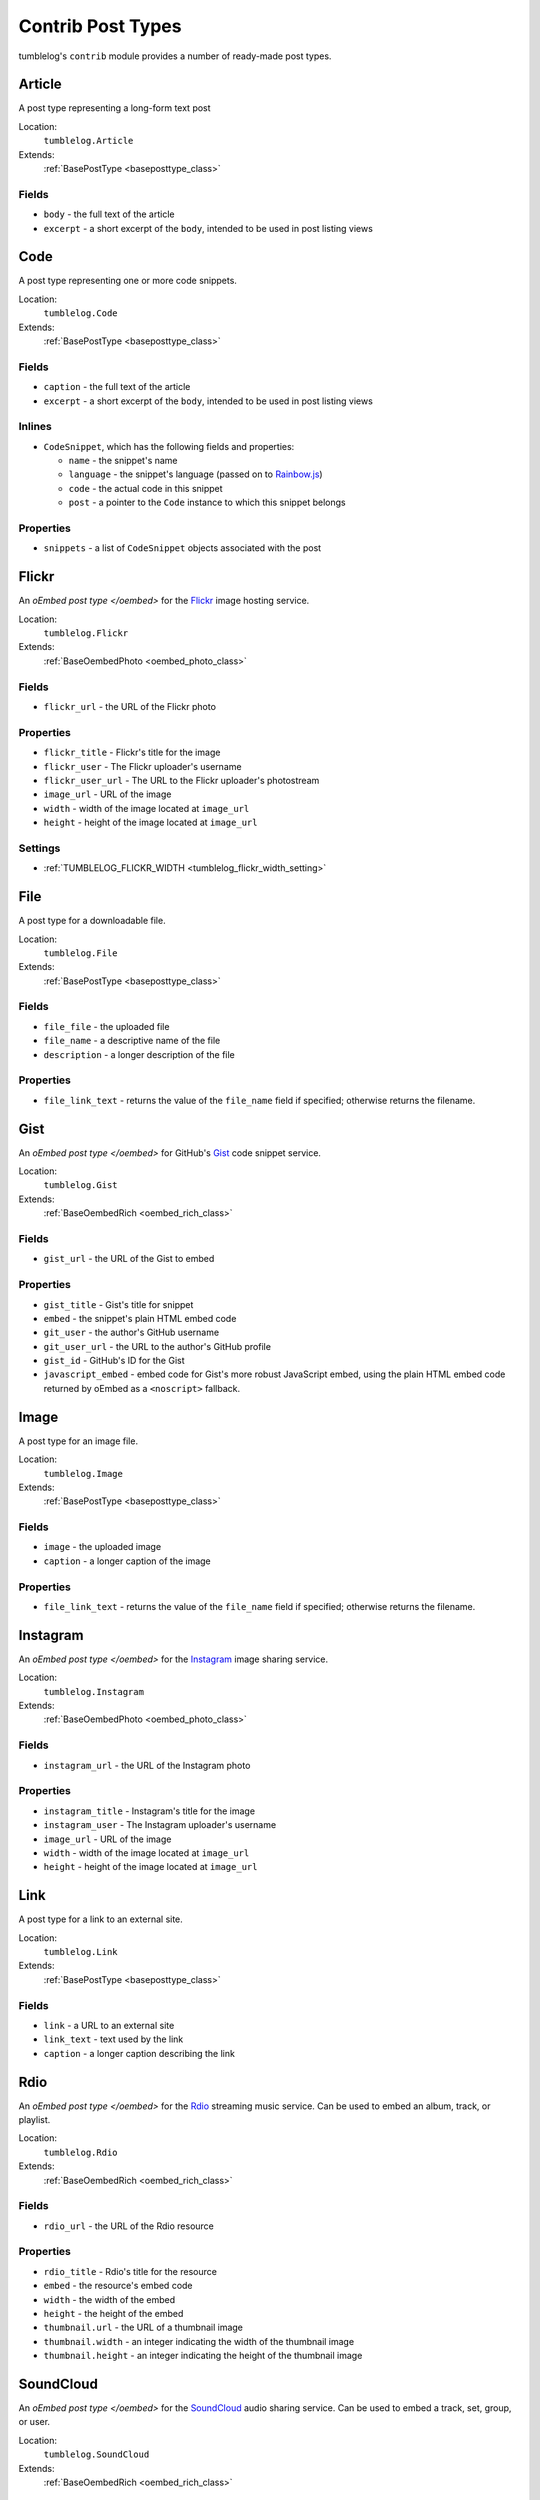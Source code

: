 ==================
Contrib Post Types
==================

tumblelog's ``contrib`` module provides a number of ready-made post types.

.. _article_post_type:

-------
Article
-------

A post type representing a long-form text post

Location:
  ``tumblelog.Article``

Extends:
  :ref:`BasePostType <baseposttype_class>`

Fields
------

- ``body`` - the full text of the article
- ``excerpt`` - a short excerpt of the ``body``, intended to be used in post listing views

.. _code_post_type:

----
Code
----

A post type representing one or more code snippets.

Location:
  ``tumblelog.Code``

Extends:
  :ref:`BasePostType <baseposttype_class>`

Fields
------

- ``caption`` - the full text of the article
- ``excerpt`` - a short excerpt of the ``body``, intended to be used in post listing views

Inlines
-------

- ``CodeSnippet``, which has the following fields and properties:

  - ``name`` - the snippet's name
  - ``language`` - the snippet's language (passed on to `Rainbow.js <http://rainbowco.de/>`_)
  - ``code`` - the actual code in this snippet
  - ``post`` - a pointer to the ``Code`` instance to which this snippet belongs

Properties
----------
- ``snippets`` - a list of ``CodeSnippet`` objects associated with the post

.. _flickr_post_type:

------
Flickr
------

An `oEmbed post type </oembed>` for the `Flickr <http://flickr.com>`_ image hosting service.

Location:
  ``tumblelog.Flickr``

Extends:
  :ref:`BaseOembedPhoto <oembed_photo_class>`

Fields
------

- ``flickr_url`` - the URL of the Flickr photo

Properties
----------

- ``flickr_title`` - Flickr's title for the image
- ``flickr_user`` - The Flickr uploader's username
- ``flickr_user_url`` - The URL to the Flickr uploader's photostream
- ``image_url`` - URL of the image
- ``width`` - width of the image located at ``image_url``
- ``height`` - height of the image located at ``image_url``

Settings
--------

- :ref:`TUMBLELOG_FLICKR_WIDTH <tumblelog_flickr_width_setting>`

----
File
----

A post type for a downloadable file.

Location:
  ``tumblelog.File``

Extends:
  :ref:`BasePostType <baseposttype_class>`

Fields
------

- ``file_file`` - the uploaded file
- ``file_name`` - a descriptive name of the file
- ``description`` - a longer description of the file

Properties
----------

- ``file_link_text`` - returns the value of the ``file_name`` field if specified; otherwise returns the filename.

----
Gist
----

An `oEmbed post type </oembed>` for GitHub's `Gist <https://gist.github.com/>`_ code snippet service.

Location:
  ``tumblelog.Gist``

Extends:
  :ref:`BaseOembedRich <oembed_rich_class>`

Fields
------

- ``gist_url`` - the URL of the Gist to embed

Properties
----------

- ``gist_title`` - Gist's title for snippet
- ``embed`` - the snippet's plain HTML embed code
- ``git_user`` - the author's GitHub username
- ``git_user_url`` - the URL to the author's GitHub profile
- ``gist_id`` - GitHub's ID for the Gist
- ``javascript_embed`` - embed code for Gist's more robust JavaScript embed, using the plain HTML embed code returned by oEmbed as a ``<noscript>`` fallback.

-----
Image
-----

A post type for an image file.

Location:
  ``tumblelog.Image``

Extends:
  :ref:`BasePostType <baseposttype_class>`

Fields
------

- ``image`` - the uploaded image
- ``caption`` - a longer caption of the image

Properties
----------

- ``file_link_text`` - returns the value of the ``file_name`` field if specified; otherwise returns the filename.

---------
Instagram
---------

An `oEmbed post type </oembed>` for the `Instagram <http://instagr.am>`_ image sharing service.

Location:
  ``tumblelog.Instagram``

Extends:
  :ref:`BaseOembedPhoto <oembed_photo_class>`

Fields
------

- ``instagram_url`` - the URL of the Instagram photo

Properties
----------

- ``instagram_title`` - Instagram's title for the image
- ``instagram_user`` - The Instagram uploader's username
- ``image_url`` - URL of the image
- ``width`` - width of the image located at ``image_url``
- ``height`` - height of the image located at ``image_url``

----
Link
----

A post type for a link to an external site.

Location:
  ``tumblelog.Link``

Extends:
  :ref:`BasePostType <baseposttype_class>`

Fields
------

- ``link`` - a URL to an external site
- ``link_text`` - text used by the link
- ``caption`` - a longer caption describing the link

----
Rdio
----

An `oEmbed post type </oembed>` for the `Rdio <http://rdio.com>`_ streaming music service. Can be used to embed an album, track, or playlist.

Location:
  ``tumblelog.Rdio``

Extends:
  :ref:`BaseOembedRich <oembed_rich_class>`

Fields
------

- ``rdio_url`` - the URL of the Rdio resource

Properties
----------

- ``rdio_title`` - Rdio's title for the resource
- ``embed`` - the resource's embed code
- ``width`` - the width of the embed
- ``height`` - the height of the embed
- ``thumbnail.url`` - the URL of a thumbnail image
- ``thumbnail.width`` - an integer indicating the width of the thumbnail image
- ``thumbnail.height`` - an integer indicating the height of the thumbnail image

.. _soundcloud_post_type:

----------
SoundCloud
----------

An `oEmbed post type </oembed>` for the `SoundCloud <http://rdio.com>`_ audio sharing service. Can be used to embed a track, set, group, or user.

Location:
  ``tumblelog.SoundCloud``

Extends:
  :ref:`BaseOembedRich <oembed_rich_class>`

Fields
------

- ``soundcloud_url`` - the URL of the Rdio resource
- ``maxwidth`` - the maximum allowable width for embeds
- ``maxheight`` - for SoundCloud tracks, defines the height of the returned player.
- ``color`` - a hex triplet used as an accent color in the SoundCloud embed
- ``auto_play`` - a boolean indicating whether the embed should automatically play on load
- ``show_comments`` - a boolean indicating whether SoundCloud's timed comments should be included in the embed
- ``html5_player`` - a boolean indicating whether SoundCloud's HTML5 player should be used by the embed

Properties
----------

- ``soundcloud_title`` - SoundCloud's title for the resource
- ``soundcloud_description`` - SoundCloud's description of the resource
- ``embed`` - the resource's embed code
- ``width`` - the width of the embed
- ``height`` - the height of the embed

Settings
--------

- :ref:`TUMBLELOG_SOUNDCLOUD_COLOR <tumblelog_soundcloud_color_setting>`

----
Text
----

A post type representing a short text post

Location:
  ``tumblelog.Text``

Extends:
  :ref:`BasePostType <baseposttype_class>`

Fields
------

- ``body`` - the full text of the post

.. _twitter_post_type:

-----
Tweet
-----

An `oEmbed post type </oembed>` for a tweet on `Twitter <https://twitter.com/>`_.

Location:
  ``tumblelog.Tweet``

Extends:
  :ref:`BaseOembedRich <oembed_rich_class>`

Fields
------

- ``tweet_url`` - the URL of the Tweet to embed
- ``hide_media`` - a boolean indicating whether the embed should include any media included in the tweet
- ``hide_thread`` - a boolean indicating whether the embed should include other tweets in the conversation
- ``maxwidth`` - the width of the of the embedded tweet, between 250 and 550 pixels
- ``language`` - a string indicating the ISO 639-1 code of language that should be used by the embed

Properties
----------

- ``width`` - the width of the embedded tweet
- ``embed`` - the tweet's embed code
- ``twitter_user`` - the author's name
- ``twitter_username`` - the author's Twitter username
- ``twitter_user_url`` - the URL to the author's Twitter stream
- ``tweet_id`` - Twitter's ID for this tweet
- ``intents.reply`` - a URL at which you can reply to this tweet
- ``intents.retweet`` - a URL at which you can retweet this tweet
- ``intents.favorite`` - a URL at which you can favorite this tweet
- ``intents.follow`` - a URL at which you can follow this Twitterer

Settings
--------

- :ref:`TUMBLELOG_TWITTER_LANGUAGE <tumblelog_twitter_language_setting>`
- :ref:`TUMBLELOG_TWITTER_WIDTH <tumblelog_twitter_width_setting>`

-----
Vimeo
-----

An `oEmbed post type </oembed>` for the `Vimeo <http://vimeo.com/>`_ video hosting service.

Location:
  ``tumblelog.Vimeo``

Extends:
  :ref:`BaseOembedVideo <oembed_video_class>`

Fields
------

- ``vimeo_url`` - the URL of the video to embed

Properties
----------

- ``vimeo_title`` - Vimeo's title for snippet
- ``embed`` - the video's embed code
- ``vimeo_user`` - the author's Vimeo username
- ``vimeo_user_url`` - the URL to the author's Vimeo profile
- ``vimeo_video_id`` - Vimeo's ID for the video
- ``duration`` - the length of the embedded video, in seconds
- ``thumbnail.url`` - the URL of a thumbnail image
- ``thumbnail.width`` - an integer indicating the width of the thumbnail image
- ``thumbnail.height`` - an integer indicating the height of the thumbnail image

-------
YouTube
-------

An `oEmbed post type </oembed>` for the `YouTube <http://youtube.com/>`_ video hosting service.

Location:
  ``tumblelog.YouTube``

Extends:
  :ref:`BaseOembedVideo <oembed_video_class>`

Fields
------

- ``youtube_url`` - the URL of the video to embed

Properties
----------

- ``youtube_title`` - YouTube's title for snippet
- ``embed`` - the video's embed code
- ``youtube_user`` - the author's YouTube username
- ``youtube_user_url`` - the URL to the author's YouTube profile
- ``thumbnail.url`` - the URL of a thumbnail image
- ``thumbnail.width`` - an integer indicating the width of the thumbnail image
- ``thumbnail.height`` - an integer indicating the height of the thumbnail image
